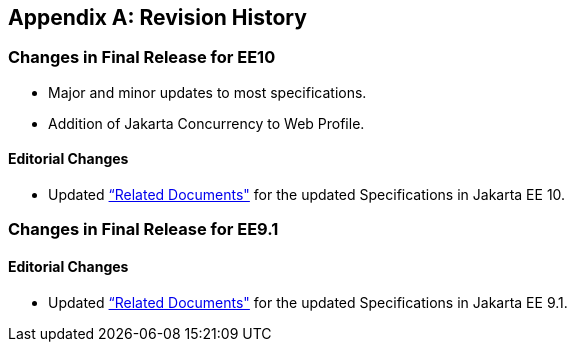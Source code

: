 [appendix]

== Revision History
=== Changes in Final Release for EE10
* Major and minor updates to most specifications.
* Addition of Jakarta Concurrency to Web Profile.

==== Editorial Changes
* Updated <<relateddocs, “Related Documents">> for the updated Specifications in Jakarta EE 10.

=== Changes in Final Release for EE9.1
==== Editorial Changes
* Updated <<relateddocs, “Related Documents">> for the updated Specifications in Jakarta EE 9.1.
